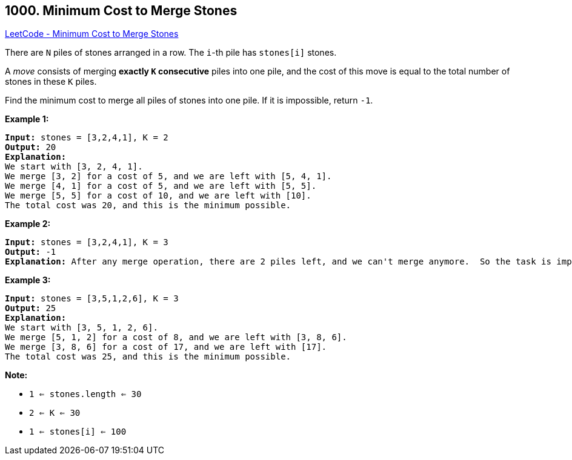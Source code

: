 == 1000. Minimum Cost to Merge Stones

https://leetcode.com/problems/minimum-cost-to-merge-stones/[LeetCode - Minimum Cost to Merge Stones]

There are `N` piles of stones arranged in a row.  The `i`-th pile has `stones[i]` stones.

A _move_ consists of merging *exactly `K` consecutive* piles into one pile, and the cost of this move is equal to the total number of stones in these `K` piles.

Find the minimum cost to merge all piles of stones into one pile.  If it is impossible, return `-1`.

 


*Example 1:*

[subs="verbatim,quotes,macros"]
----
*Input:* stones = [3,2,4,1], K = 2
*Output:* 20
*Explanation:*
We start with [3, 2, 4, 1].
We merge [3, 2] for a cost of 5, and we are left with [5, 4, 1].
We merge [4, 1] for a cost of 5, and we are left with [5, 5].
We merge [5, 5] for a cost of 10, and we are left with [10].
The total cost was 20, and this is the minimum possible.
----


*Example 2:*

[subs="verbatim,quotes,macros"]
----
*Input:* stones = [3,2,4,1], K = 3
*Output:* -1
*Explanation:* After any merge operation, there are 2 piles left, and we can't merge anymore.  So the task is impossible.
----


*Example 3:*

[subs="verbatim,quotes,macros"]
----
*Input:* stones = [3,5,1,2,6], K = 3
*Output:* 25
*Explanation:*
We start with [3, 5, 1, 2, 6].
We merge [5, 1, 2] for a cost of 8, and we are left with [3, 8, 6].
We merge [3, 8, 6] for a cost of 17, and we are left with [17].
The total cost was 25, and this is the minimum possible.
----

 

*Note:*


* `1 <= stones.length <= 30`
* `2 <= K <= 30`
* `1 <= stones[i] <= 100`




